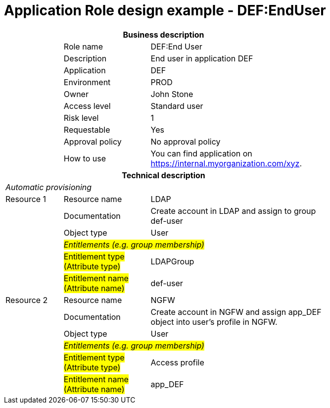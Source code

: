 = Application Role design example - DEF:EndUser
:page-nav-title: App Role DEF:EndUser
:page-display-order: 700

[options="header", cols="10,15,30", width=75%]
|===
3+h|*Business description*
||Role name |DEF:End User
||Description |End user in application DEF
||Application |DEF
||Environment |PROD
||Owner |John Stone
||Access level |Standard user
||Risk level |1
||Requestable |Yes
||Approval policy |No approval policy
||How to use
a|You can find application on https://internal.myorganization.com/xyz.
3+h|*Technical description*
3+e|Automatic provisioning
|Resource 1 |Resource name |LDAP
||Documentation |Create account in LDAP and assign to group def-user
||Object type |User
|
2+e|#Entitlements (e.g. group membership)#
||#Entitlement type (Attribute type)#| LDAPGroup
||#Entitlement name (Attribute name)# |def-user

|Resource 2 |Resource name |NGFW
||Documentation |Create account in NGFW and assign app_DEF object into user's profile in NGFW.
||Object type |User
|
2+e|#Entitlements (e.g. group membership)#
||#Entitlement type (Attribute type)# | Access profile
||#Entitlement name (Attribute name)#| app_DEF
|===